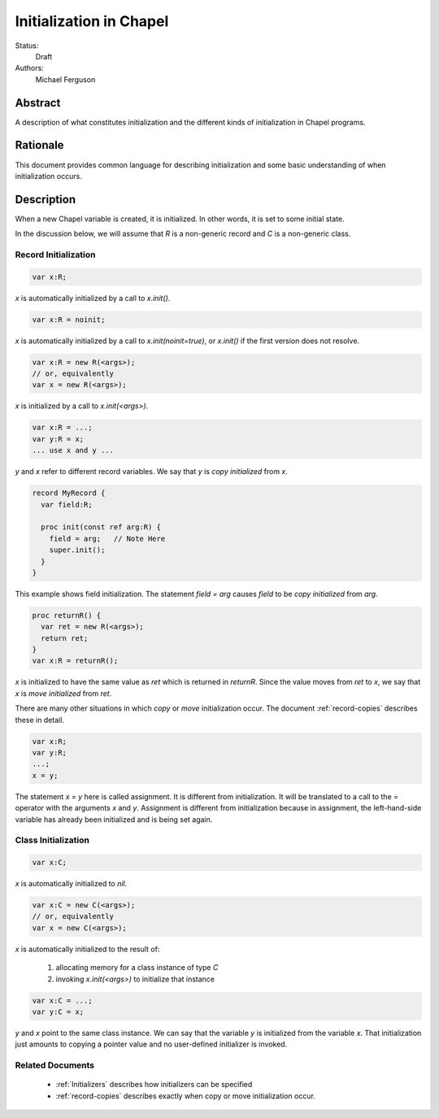 .. _initialization:

Initialization in Chapel
========================

Status:
  Draft

Authors:
  Michael Ferguson

Abstract
--------

A description of what constitutes initialization and the different kinds
of initialization in Chapel programs.

Rationale
---------

This document provides common language for describing initialization
and some basic understanding of when initialization occurs.

Description
-----------

When a new Chapel variable is created, it is initialized. In other words,
it is set to some initial state.

In the discussion below, we will assume that `R` is a non-generic record
and `C` is a non-generic class.


Record Initialization
+++++++++++++++++++++

.. code-block:: chapel

  var x:R;

`x` is automatically initialized by a call to `x.init()`.

.. code-block:: chapel

  var x:R = noinit;

`x` is automatically initialized by a call to `x.init(noinit=true)`,
or `x.init()` if the first version does not resolve.

.. code-block:: chapel

  var x:R = new R(<args>);
  // or, equivalently
  var x = new R(<args>);

`x` is initialized by a call to `x.init(<args>)`.

.. code-block:: chapel

  var x:R = ...;
  var y:R = x;
  ... use x and y ...

`y` and `x` refer to different record variables.  We say that `y` is
`copy initialized` from `x`.

.. code-block:: chapel

  record MyRecord {
    var field:R;

    proc init(const ref arg:R) {
      field = arg;   // Note Here
      super.init();
    }
  }

This example shows field initialization. The statement `field = arg`
causes `field` to be `copy initialized` from `arg`.

.. code-block:: chapel

  proc returnR() {
    var ret = new R(<args>);
    return ret;
  }
  var x:R = returnR();

`x` is initialized to have the same value as `ret` which is returned in
`returnR`. Since the value moves from `ret` to `x`, we say that `x` is
`move initialized` from `ret`.

There are many other situations in which `copy` or `move` initialization
occur. The document :ref:`record-copies` describes these in detail.

.. code-block:: chapel

  var x:R;
  var y:R;
  ...;
  x = y;

The statement `x = y` here is called assignment. It is different from
initialization. It will be translated to a call to the `=` operator with
the arguments `x` and `y`. Assignment is different from initialization
because in assignment, the left-hand-side variable has already been
initialized and is being set again.

Class Initialization
++++++++++++++++++++

.. code-block:: chapel

  var x:C;

`x` is automatically initialized to `nil`.

.. code-block:: chapel

  var x:C = new C(<args>);
  // or, equivalently
  var x = new C(<args>);

`x` is automatically initialized to the result of:

 1) allocating memory for a class instance of type `C`
 2) invoking `x.init(<args>)` to initialize that instance

.. code-block:: chapel

  var x:C = ...;
  var y:C = x;

`y` and `x` point to the same class instance. We can say that the
variable `y` is initialized from the variable `x`. That initialization
just amounts to copying a pointer value and no user-defined initializer
is invoked.

Related Documents
+++++++++++++++++

 * :ref:`Initializers` describes how initializers can be specified
 * :ref:`record-copies` describes exactly when copy or move
   initialization occur.
